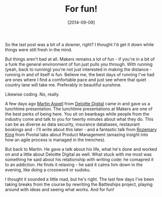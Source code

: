 #+TITLE: For fun!

#+DATE: [2014-09-09]

So the last post was a bit of a downer, right? I thought I'd get it down
while things were still fresh in the mind.

But things aren't bad at all. Makers remains a lot of fun - if you're in
a bit of a funk the general environment of fun just pulls you through.
With running (yeah, back to running) you're not just interested in
making the distance - running in and of itself is fun. Believe me, the
best days of running I've had are ones where I find a comfortable pace
and just see where that quiet country lane will take me. Preferably in
beautiful sunshine.

Likewise coding. No, really.

A few days ago [[https://twitter.com/optilude][Martin Aspell]] from
[[http://www.deloittedigital.com/us/][Deloitte Digital]] came in and
gave us a lunchtime presentation. The lunchtime presentations at Makers
are one of the best perks of being here. You sit on beanbags while
people from the industry come and talk to you for twenty minutes about
what they do. This can be as diverse as data security, insurance
databases, restaurant bookings and - I'll write about this later - and a
fantastic talk from [[http://www.deloittedigital.com/us/][Rozemary
King]] from Pivotal labs about Product Management (amazing insight into
how an agile process is managed in the trenches).

But back to Martin. He gave a talk about his life, what he's done and
worked on and a little about Deloitte Digital as well. What stuck with
me most was something he said about his relationship with writing code:
he comapred it to an addiction. He finds it relaxing - he said it calms
him down in the evening, like doing a crossword or sudoku.

I thought it sounded a little mad, but he's right. The last few days
I've been taking breaks from the course by rewriting the Battleships
project, playing around with ideas and seeing what works. And for fun!
